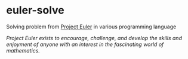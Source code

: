 * euler-solve

Solving problem from [[https://projecteuler.net/about][Project Euler]] in various programming language

/Project Euler exists to encourage, challenge, and develop the skills and enjoyment of anyone with an interest in the fascinating world of mathematics./
